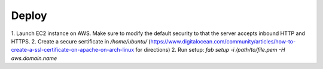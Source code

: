 Deploy
========

1. Launch EC2 instance on AWS. Make sure to modify the default security to that
the server accepts inbound HTTP and HTTPS.
2. Create a secure sertificate in `/home/ubuntu/`
(https://www.digitalocean.com/community/articles/how-to-create-a-ssl-certificate-on-apache-on-arch-linux for directions)
2. Run setup: `fab setup -i /path/to/file.pem -H aws.domain.name`
